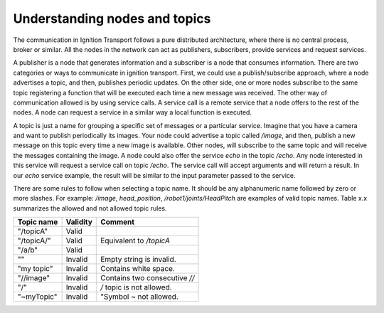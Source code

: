 ==============================
Understanding nodes and topics
==============================

The communication in Ignition Transport follows a pure distributed architecture,
where there is no central process, broker or similar. All the nodes in the
network can act as publishers, subscribers, provide services and request
services.

A publisher is a node that generates information and a subscriber is a node that
consumes information. There are two categories or ways to communicate in
ignition transport. First, we could use a publish/subscribe approach, where a
node advertises a topic, and then, publishes periodic updates. On the other
side, one or more nodes subscribe to the same topic registering a function that
will be executed each time a new message was received. The other way of
communication allowed is by using service calls. A service call is a remote
service that a node offers to the rest of the nodes. A node can request a
service in a similar way a local function is executed.

A topic is just a name for grouping a specific set of messages or a particular
service. Imagine that you have a camera and want to publish periodically its
images. Your node could advertise a topic called */image*, and then, publish a
new message on this topic every time a new image is available. Other nodes, will subscribe to the same topic and will receive the messages containing the image.
A node could also offer the service *echo* in the topic */echo*. Any node
interested in this service will request a service call on topic */echo*. The
service call will accept arguments and will return a result. In our *echo*
service example, the result will be similar to the input parameter passed to the
service.

There are some rules to follow when selecting a topic name. It should be any
alphanumeric name followed by zero or more slashes. For example: */image*,
*head_position*, */robot1/joints/HeadPitch* are examples of valid topic names.
Table x.x summarizes the allowed and not allowed topic rules.

============  ========  =======
Topic name    Validity  Comment
============  ========  =======
"/topicA"     Valid
"/topicA/"    Valid     Equivalent to */topicA*
"/a/b"        Valid
""            Invalid   Empty string is invalid.
"my topic"    Invalid   Contains white space.
"//image"     Invalid   Contains two consecutive *//*
"/"           Invalid   */* topic is not allowed.
"~myTopic"    Invalid   "Symbol *~* not allowed.
============  ========  =======